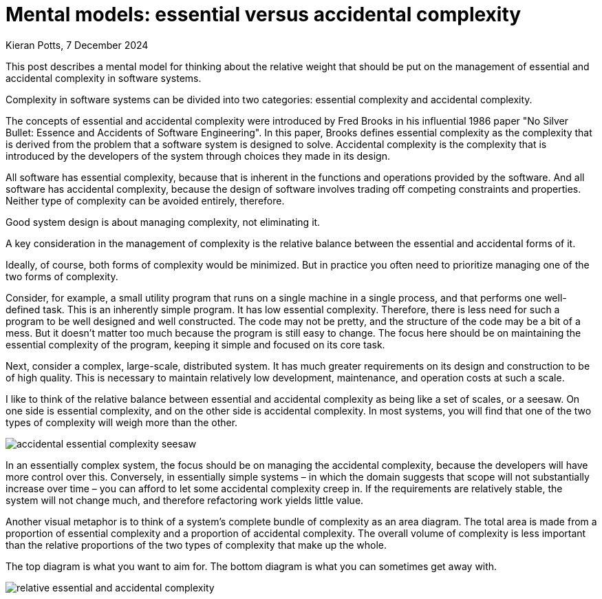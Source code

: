 = Mental models: essential versus accidental complexity
Kieran Potts, 7 December 2024
:description: A mental model for thinking about the relative importance of essential and accidental complexity.
:docinfo: shared
:nofooter:

This post describes a mental model for thinking about the relative weight that should be put on the management of essential and accidental complexity in software systems.

Complexity in software systems can be divided into two categories: essential complexity and accidental complexity.

The concepts of essential and accidental complexity were introduced by Fred Brooks in his influential 1986 paper "No Silver Bullet: Essence and Accidents of Software Engineering". In this paper, Brooks defines essential complexity as the complexity that is derived from the problem that a software system is designed to solve. Accidental complexity is the complexity that is introduced by the developers of the system through choices they made in its design.

All software has essential complexity, because that is inherent in the functions and operations provided by the software. And all software has accidental complexity, because the design of software involves trading off competing constraints and properties. Neither type of complexity can be avoided entirely, therefore.

Good system design is about managing complexity, not eliminating it.

A key consideration in the management of complexity is the relative balance between the essential and accidental forms of it.

Ideally, of course, both forms of complexity would be minimized. But in practice you often need to prioritize managing one of the two forms of complexity.

Consider, for example, a small utility program that runs on a single machine in a single process, and that performs one well-defined task. This is an inherently simple program. It has low essential complexity. Therefore, there is less need for such a program to be well designed and well constructed. The code may not be pretty, and the structure of the code may be a bit of a mess. But it doesn't matter too much because the program is still easy to change. The focus here should be on maintaining the essential complexity of the program, keeping it simple and focused on its core task.

Next, consider a complex, large-scale, distributed system. It has much greater requirements on its design and construction to be of high quality. This is necessary to maintain relatively low development, maintenance, and operation costs at such a scale.

I like to think of the relative balance between essential and accidental complexity as being like a set of scales, or a seesaw. On one side is essential complexity, and on the other side is accidental complexity. In most systems, you will find that one of the two types of complexity will weigh more than the other.

image::./_/media/diagrams/accidental-essential-complexity-seesaw.svg[]

In an essentially complex system, the focus should be on managing the accidental complexity, because the developers will have more control over this. Conversely, in essentially simple systems – in which the domain suggests that scope will not substantially increase over time – you can afford to let some accidental complexity creep in. If the requirements are relatively stable, the system will not change much, and therefore refactoring work yields little value.

Another visual metaphor is to think of a system's complete bundle of complexity as an area diagram. The total area is made from a proportion of essential complexity and a proportion of accidental complexity. The overall volume of complexity is less important than the relative proportions of the two types of complexity that make up the whole.

The top diagram is what you want to aim for. The bottom diagram is what you can sometimes get away with.

image::./_/media/diagrams/relative-essential-and-accidental-complexity.svg[]
